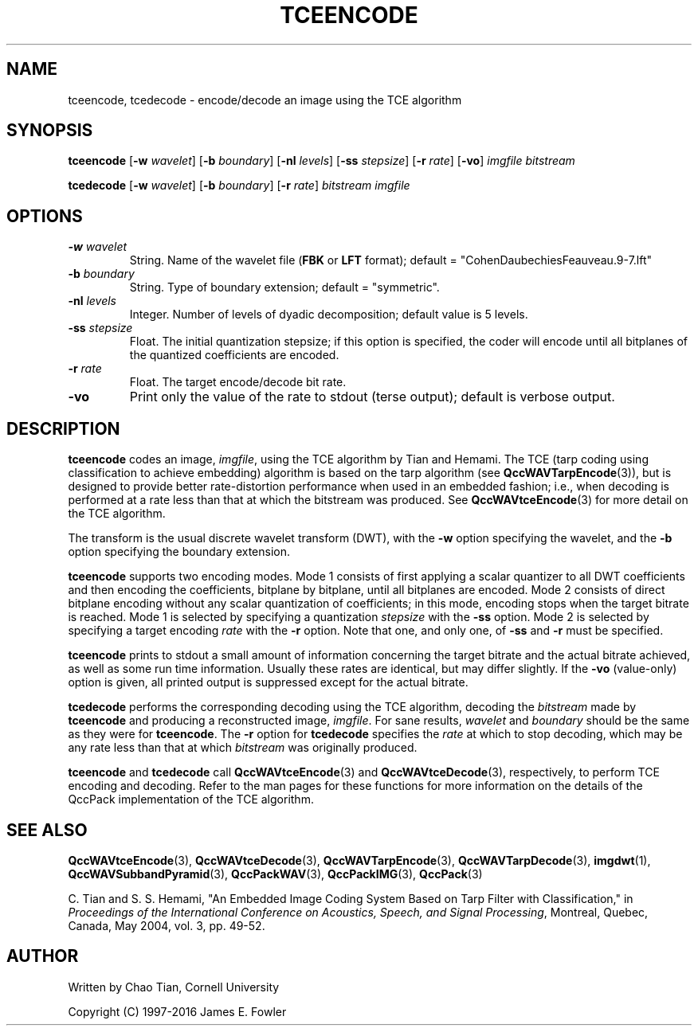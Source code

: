 .TH TCEENCODE 1 "QCCPACK" ""
.SH NAME
tceencode, tcedecode \-
encode/decode an image using the TCE algorithm
.SH SYNOPSIS
.sp
.B tceencode
.RB "[\|" \-w
.IR  wavelet "\|]"
.RB "[\|" \-b
.IR  boundary "\|]"
.RB "[\|" \-nl
.IR  levels "\|]"
.RB "[\|" \-ss
.IR  stepsize "\|]"
.RB "[\|" \-r
.IR  rate "\|]"
.RB "[\|" \-vo "\|]"
.I imgfile
.I bitstream
.LP
.B tcedecode
.RB "[\|" \-w
.IR  wavelet "\|]"
.RB "[\|" \-b
.IR  boundary "\|]"
.RB "[\|" \-r
.IR  rate "\|]"
.I bitstream
.I imgfile
.SH OPTIONS
.TP
.BI \-w " wavelet"
String. 
Name of the wavelet file
.RB ( FBK
or
.B LFT
format); default = "CohenDaubechiesFeauveau.9-7.lft"
.TP
.BI \-b " boundary"
String. Type of boundary extension; default = "symmetric".
.TP 
.BI \-nl " levels"
Integer. Number of levels of dyadic decomposition; default value is 5 levels.
.TP
.BI \-ss " stepsize"
Float. The initial quantization stepsize;
if this option is specified, the coder will encode until all bitplanes
of the quantized coefficients are encoded.
.TP
.BI \-r " rate"
Float. The target encode/decode bit rate.
.TP
.B \-vo
Print only the value of the rate to stdout (terse output);
default is verbose output.
.SH DESCRIPTION
.LP
.B tceencode
codes an image,
.IR imgfile ,
using the TCE algorithm by Tian and Hemami.
The TCE (tarp coding using classification to achieve embedding) algorithm
is based on the tarp algorithm (see 
.BR QccWAVTarpEncode (3)),
but is designed to provide better rate-distortion performance
when used in an embedded fashion; i.e., when decoding is performed
at a rate less than that at which the bitstream was produced.
See 
.BR QccWAVtceEncode (3)
for more detail on the TCE algorithm.
.LP
The transform is the usual discrete wavelet transform (DWT),
with the
.B \-w
option specifying the wavelet, and the
.B \-b
option specifying the boundary extension.
.LP
.B tceencode
supports two encoding modes.
Mode 1 consists of first applying a scalar quantizer to all
DWT coefficients and then encoding the coefficients,
bitplane by bitplane, until all bitplanes are encoded.
Mode 2 consists of direct bitplane encoding without any
scalar quantization of coefficients; in this mode, encoding
stops when the target bitrate is reached.
Mode 1 is selected by specifying a quantization
.I stepsize
with the
.B \-ss
option. Mode 2 is selected by specifying a target encoding
.I rate
with the 
.B \-r
option.
Note that one, and only one, of
.B \-ss
and
.B \-r
must be specified.
.LP
.B tceencode
prints to stdout a small amount of information concerning 
the target bitrate and the actual bitrate achieved, as well as some
run time information. Usually these rates are identical, but may
differ slightly. If the
.B \-vo
(value-only) option is given, all printed output is suppressed except for
the actual bitrate.
.LP
.B tcedecode
performs the corresponding decoding using the TCE algorithm,
decoding the
.I bitstream
made by
.B tceencode
and producing a reconstructed image,
.IR imgfile .
For sane results,
.I wavelet
and
.I boundary
should be the same as they were for
.BR tceencode . 
The
.B \-r
option for
.B tcedecode
specifies the
.I rate
at which to stop decoding, which may be any rate less than that at which
.I bitstream
was originally produced.
.LP
.B tceencode
and
.B tcedecode
call
.BR QccWAVtceEncode (3)
and
.BR QccWAVtceDecode (3),
respectively, to perform TCE encoding and decoding.
Refer to the man pages for these functions for more information
on the details of the QccPack implementation of the TCE algorithm. 
.SH "SEE ALSO"
.BR QccWAVtceEncode (3),
.BR QccWAVtceDecode (3),
.BR QccWAVTarpEncode (3),
.BR QccWAVTarpDecode (3),
.BR imgdwt (1),
.BR QccWAVSubbandPyramid (3),
.BR QccPackWAV (3),
.BR QccPackIMG (3),
.BR QccPack (3)

.LP
C. Tian and S. S. Hemami, "An Embedded Image Coding System
Based on Tarp Filter with Classification," in
.IR "Proceedings of the International Conference on Acoustics, Speech, and Signal Processing" ,
Montreal, Quebec, Canada, May 2004, vol. 3, pp. 49-52.

.SH AUTHOR
Written by Chao Tian, Cornell University

Copyright (C) 1997-2016  James E. Fowler
.\"  The programs herein are free software; you can redistribute them and/or
.\"  modify them under the terms of the GNU General Public License
.\"  as published by the Free Software Foundation; either version 2
.\"  of the License, or (at your option) any later version.
.\"  
.\"  These programs are distributed in the hope that they will be useful,
.\"  but WITHOUT ANY WARRANTY; without even the implied warranty of
.\"  MERCHANTABILITY or FITNESS FOR A PARTICULAR PURPOSE.  See the
.\"  GNU General Public License for more details.
.\"  
.\"  You should have received a copy of the GNU General Public License
.\"  along with these programs; if not, write to the Free Software
.\"  Foundation, Inc., 675 Mass Ave, Cambridge, MA 02139, USA.
